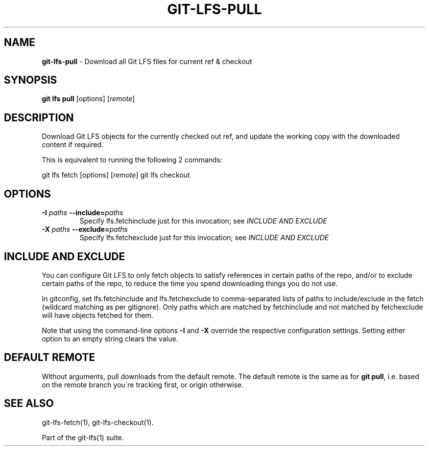 .\" generated with Ronn/v0.7.3
.\" http://github.com/rtomayko/ronn/tree/0.7.3
.
.TH "GIT\-LFS\-PULL" "1" "February 2022" "" ""
.
.SH "NAME"
\fBgit\-lfs\-pull\fR \- Download all Git LFS files for current ref & checkout
.
.SH "SYNOPSIS"
\fBgit lfs pull\fR [options] [\fIremote\fR]
.
.SH "DESCRIPTION"
Download Git LFS objects for the currently checked out ref, and update the working copy with the downloaded content if required\.
.
.P
This is equivalent to running the following 2 commands:
.
.P
git lfs fetch [options] [\fIremote\fR] git lfs checkout
.
.SH "OPTIONS"
.
.TP
\fB\-I\fR \fIpaths\fR \fB\-\-include=\fR\fIpaths\fR
Specify lfs\.fetchinclude just for this invocation; see \fIINCLUDE AND EXCLUDE\fR
.
.TP
\fB\-X\fR \fIpaths\fR \fB\-\-exclude=\fR\fIpaths\fR
Specify lfs\.fetchexclude just for this invocation; see \fIINCLUDE AND EXCLUDE\fR
.
.SH "INCLUDE AND EXCLUDE"
You can configure Git LFS to only fetch objects to satisfy references in certain paths of the repo, and/or to exclude certain paths of the repo, to reduce the time you spend downloading things you do not use\.
.
.P
In gitconfig, set lfs\.fetchinclude and lfs\.fetchexclude to comma\-separated lists of paths to include/exclude in the fetch (wildcard matching as per gitignore)\. Only paths which are matched by fetchinclude and not matched by fetchexclude will have objects fetched for them\.
.
.P
Note that using the command\-line options \fB\-I\fR and \fB\-X\fR override the respective configuration settings\. Setting either option to an empty string clears the value\.
.
.SH "DEFAULT REMOTE"
Without arguments, pull downloads from the default remote\. The default remote is the same as for \fBgit pull\fR, i\.e\. based on the remote branch you\'re tracking first, or origin otherwise\.
.
.SH "SEE ALSO"
git\-lfs\-fetch(1), git\-lfs\-checkout(1)\.
.
.P
Part of the git\-lfs(1) suite\.
